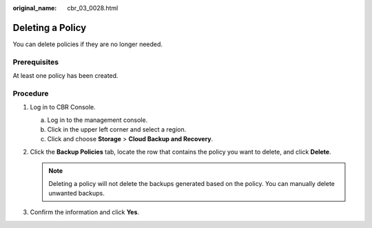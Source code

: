 :original_name: cbr_03_0028.html

.. _cbr_03_0028:

Deleting a Policy
=================

You can delete policies if they are no longer needed.

Prerequisites
-------------

At least one policy has been created.

Procedure
---------

#. Log in to CBR Console.

   a. Log in to the management console.
   b. Click |image1| in the upper left corner and select a region.
   c. Click |image2| and choose **Storage** > **Cloud Backup and Recovery**.

#. Click the **Backup Policies** tab, locate the row that contains the policy you want to delete, and click **Delete**.

   .. note::

      Deleting a policy will not delete the backups generated based on the policy. You can manually delete unwanted backups.

#. Confirm the information and click **Yes**.

.. |image1| image:: /_static/images/en-us_image_0000001580471224.png
.. |image2| image:: /_static/images/en-us_image_0000001580631040.jpg
